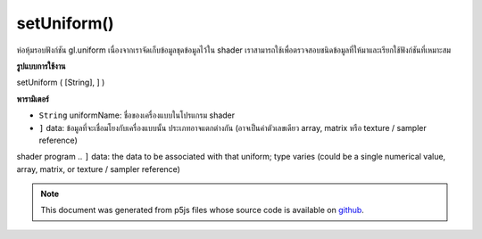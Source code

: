.. raw:: html

	<script src="https://sketch.netpie.io/widget/p5-widget.js"></script>

setUniform()
============

ห่อหุ้มรอบฟังก์ชัน gl.uniform เนื่องจากเราจัดเก็บข้อมูลชุดข้อมูลไว้ใน shader เราสามารถใช้เพื่อตรวจสอบชนิดข้อมูลที่ให้มาและเรียกใช้ฟังก์ชันที่เหมาะสม

.. Wrapper around gl.uniform functions.
.. As we store uniform info in the shader we can use that
.. to do type checking on the supplied data and call
.. the appropriate function.
**รูปแบบการใช้งาน**

setUniform ( [String], ] )

**พารามิเตอร์**

- ``String``  uniformName: ชื่อของเครื่องแบบในโปรแกรม shader

- ``]``  data: ข้อมูลที่จะเชื่อมโยงกับเครื่องแบบนั้น ประเภทอาจแตกต่างกัน (อาจเป็นค่าตัวเลขเดียว array, matrix หรือ texture / sampler reference)

.. ``String``  uniformName: the name of the uniform in the
shader program
.. ``]``  data: the data to be associated with that uniform; type
varies (could be a single numerical value, array, matrix, or
texture / sampler reference)

.. note:: This document was generated from p5js files whose source code is available on `github <https://github.com/processing/p5.js>`_.
